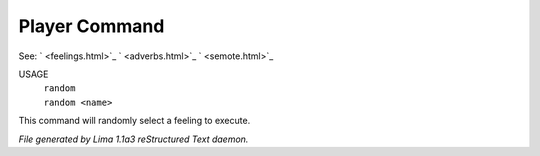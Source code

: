 Player Command
==============

See: ` <feelings.html>`_ ` <adverbs.html>`_ ` <semote.html>`_ 


USAGE
  |  ``random``
  |  ``random <name>``

This command will randomly select a feeling to execute.

.. TAGS: RST



*File generated by Lima 1.1a3 reStructured Text daemon.*
